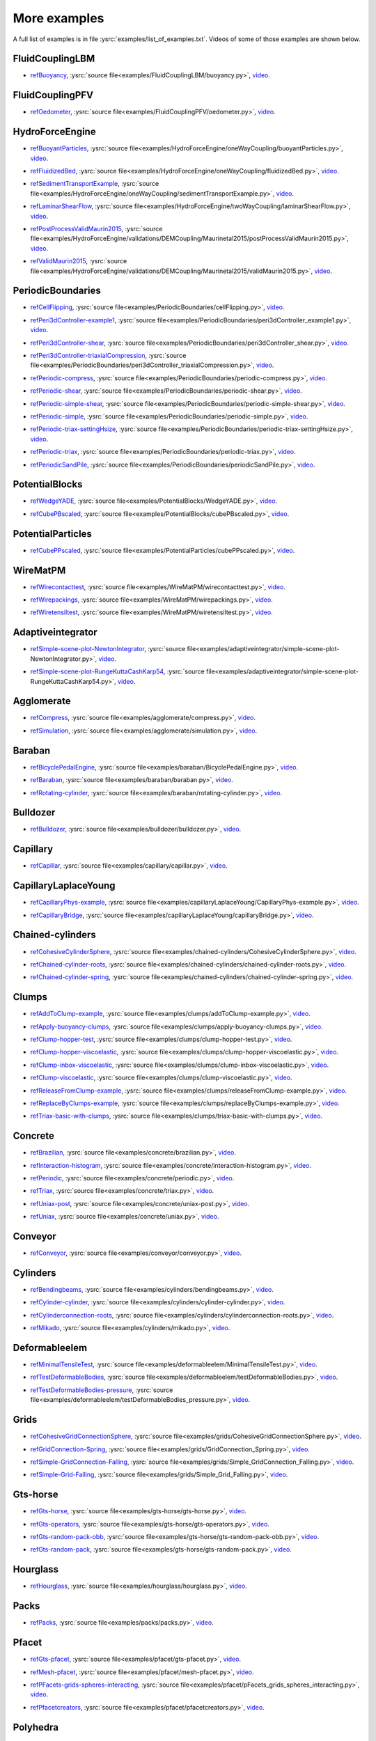 .. _moreExamplesSlow:

More examples
=============

A full list of examples is in file :ysrc:`examples/list_of_examples.txt`. Videos of some of those examples are shown below.

.. comment ----X the rest of this file is generated by list_of_examples_append_to_rst.sh X----
.. comment ----------------------------------X   cut here  X----------------------------------

FluidCouplingLBM
^^^^^^^^^^^^^^^^^^^^^

.. _refBuoyancy:

* refBuoyancy_, :ysrc:`source file<examples/FluidCouplingLBM/buoyancy.py>`, `video`__.

__ https://youtu.be/bohwFU328NA

.. youtube:: bohwFU328NA


FluidCouplingPFV
^^^^^^^^^^^^^^^^^^^^^

.. _refOedometer:

* refOedometer_, :ysrc:`source file<examples/FluidCouplingPFV/oedometer.py>`, `video`__.

__ https://youtu.be/Oq4KyNDkMYA

.. youtube:: Oq4KyNDkMYA


HydroForceEngine
^^^^^^^^^^^^^^^^^^^^^

.. _refBuoyantParticles:

* refBuoyantParticles_, :ysrc:`source file<examples/HydroForceEngine/oneWayCoupling/buoyantParticles.py>`, `video`__.

__ https://youtu.be/AjFtdbaorE4

.. youtube:: AjFtdbaorE4


.. _refFluidizedBed:

* refFluidizedBed_, :ysrc:`source file<examples/HydroForceEngine/oneWayCoupling/fluidizedBed.py>`, `video`__.

__ https://youtu.be/_sFdHmc2kf8

.. youtube:: _sFdHmc2kf8


.. _refSedimentTransportExample:

* refSedimentTransportExample_, :ysrc:`source file<examples/HydroForceEngine/oneWayCoupling/sedimentTransportExample.py>`, `video`__.

__ https://youtu.be/W6h-k7gGwTo

.. youtube:: W6h-k7gGwTo


.. _refLaminarShearFlow:

* refLaminarShearFlow_, :ysrc:`source file<examples/HydroForceEngine/twoWayCoupling/laminarShearFlow.py>`, `video`__.

__ https://youtu.be/E2IOd9k47KM

.. youtube:: E2IOd9k47KM


.. _refPostProcessValidMaurin2015:

* refPostProcessValidMaurin2015_, :ysrc:`source file<examples/HydroForceEngine/validations/DEMCoupling/Maurinetal2015/postProcessValidMaurin2015.py>`, `video`__.

__ https://youtu.be/H_6CcrA3dSE

.. youtube:: H_6CcrA3dSE


.. _refValidMaurin2015:

* refValidMaurin2015_, :ysrc:`source file<examples/HydroForceEngine/validations/DEMCoupling/Maurinetal2015/validMaurin2015.py>`, `video`__.

__ https://youtu.be/__8jcD7It0w

.. youtube:: __8jcD7It0w


PeriodicBoundaries
^^^^^^^^^^^^^^^^^^^^^

.. _refCellFlipping:

* refCellFlipping_, :ysrc:`source file<examples/PeriodicBoundaries/cellFlipping.py>`, `video`__.

__ https://youtu.be/MOwatO13pgI

.. youtube:: MOwatO13pgI


.. _refPeri3dController-example1:

* refPeri3dController-example1_, :ysrc:`source file<examples/PeriodicBoundaries/peri3dController_example1.py>`, `video`__.

__ https://youtu.be/PWbri2_SR4w

.. youtube:: PWbri2_SR4w


.. _refPeri3dController-shear:

* refPeri3dController-shear_, :ysrc:`source file<examples/PeriodicBoundaries/peri3dController_shear.py>`, `video`__.

__ https://youtu.be/jMqqEF5LWTY

.. youtube:: jMqqEF5LWTY


.. _refPeri3dController-triaxialCompression:

* refPeri3dController-triaxialCompression_, :ysrc:`source file<examples/PeriodicBoundaries/peri3dController_triaxialCompression.py>`, `video`__.

__ https://youtu.be/Jlq0V2jaQx0

.. youtube:: Jlq0V2jaQx0


.. _refPeriodic-compress:

* refPeriodic-compress_, :ysrc:`source file<examples/PeriodicBoundaries/periodic-compress.py>`, `video`__.

__ https://youtu.be/1_6Umjgia2k

.. youtube:: 1_6Umjgia2k


.. _refPeriodic-shear:

* refPeriodic-shear_, :ysrc:`source file<examples/PeriodicBoundaries/periodic-shear.py>`, `video`__.

__ https://youtu.be/XY_CwJcrsTE

.. youtube:: XY_CwJcrsTE


.. _refPeriodic-simple-shear:

* refPeriodic-simple-shear_, :ysrc:`source file<examples/PeriodicBoundaries/periodic-simple-shear.py>`, `video`__.

__ https://youtu.be/JXK9FwuU0WM

.. youtube:: JXK9FwuU0WM


.. _refPeriodic-simple:

* refPeriodic-simple_, :ysrc:`source file<examples/PeriodicBoundaries/periodic-simple.py>`, `video`__.

__ https://youtu.be/q1yYLxZZU-Y

.. youtube:: q1yYLxZZU-Y


.. _refPeriodic-triax-settingHsize:

* refPeriodic-triax-settingHsize_, :ysrc:`source file<examples/PeriodicBoundaries/periodic-triax-settingHsize.py>`, `video`__.

__ https://youtu.be/8b_lJm4GhYs

.. youtube:: 8b_lJm4GhYs


.. _refPeriodic-triax:

* refPeriodic-triax_, :ysrc:`source file<examples/PeriodicBoundaries/periodic-triax.py>`, `video`__.

__ https://youtu.be/Hp1W8WhmQZU

.. youtube:: Hp1W8WhmQZU


.. _refPeriodicSandPile:

* refPeriodicSandPile_, :ysrc:`source file<examples/PeriodicBoundaries/periodicSandPile.py>`, `video`__.

__ https://youtu.be/_SeA5KDzxpg

.. youtube:: _SeA5KDzxpg


PotentialBlocks
^^^^^^^^^^^^^^^^^^^^^

.. _refWedgeYADE:

* refWedgeYADE_, :ysrc:`source file<examples/PotentialBlocks/WedgeYADE.py>`, `video`__.

__ https://youtu.be/GYrFkhFV-0E

.. youtube:: GYrFkhFV-0E


.. _refCubePBscaled:

* refCubePBscaled_, :ysrc:`source file<examples/PotentialBlocks/cubePBscaled.py>`, `video`__.

__ https://youtu.be/Slnj-KeG-0w

.. youtube:: Slnj-KeG-0w


PotentialParticles
^^^^^^^^^^^^^^^^^^^^^

.. _refCubePPscaled:

* refCubePPscaled_, :ysrc:`source file<examples/PotentialParticles/cubePPscaled.py>`, `video`__.

__ https://youtu.be/gOgjwMavjuk

.. youtube:: gOgjwMavjuk


WireMatPM
^^^^^^^^^^^^^^^^^^^^^

.. _refWirecontacttest:

* refWirecontacttest_, :ysrc:`source file<examples/WireMatPM/wirecontacttest.py>`, `video`__.

__ https://youtu.be/Kc0R6ZaSIa0

.. youtube:: Kc0R6ZaSIa0


.. _refWirepackings:

* refWirepackings_, :ysrc:`source file<examples/WireMatPM/wirepackings.py>`, `video`__.

__ https://youtu.be/VaW6gDdyiIc

.. youtube:: VaW6gDdyiIc


.. _refWiretensiltest:

* refWiretensiltest_, :ysrc:`source file<examples/WireMatPM/wiretensiltest.py>`, `video`__.

__ https://youtu.be/mC2Rj-MK2TE

.. youtube:: mC2Rj-MK2TE


Adaptiveintegrator
^^^^^^^^^^^^^^^^^^^^^

.. _refSimple-scene-plot-NewtonIntegrator:

* refSimple-scene-plot-NewtonIntegrator_, :ysrc:`source file<examples/adaptiveintegrator/simple-scene-plot-NewtonIntegrator.py>`, `video`__.

__ https://youtu.be/gRkKQKhwl5w

.. youtube:: gRkKQKhwl5w


.. _refSimple-scene-plot-RungeKuttaCashKarp54:

* refSimple-scene-plot-RungeKuttaCashKarp54_, :ysrc:`source file<examples/adaptiveintegrator/simple-scene-plot-RungeKuttaCashKarp54.py>`, `video`__.

__ https://youtu.be/57LmSgbSFZI

.. youtube:: 57LmSgbSFZI


Agglomerate
^^^^^^^^^^^^^^^^^^^^^

.. _refCompress:

* refCompress_, :ysrc:`source file<examples/agglomerate/compress.py>`, `video`__.

__ https://youtu.be/u_Wua_JnYE4

.. youtube:: u_Wua_JnYE4


.. _refSimulation:

* refSimulation_, :ysrc:`source file<examples/agglomerate/simulation.py>`, `video`__.

__ https://youtu.be/QOhpCAJ5ypw

.. youtube:: QOhpCAJ5ypw


Baraban
^^^^^^^^^^^^^^^^^^^^^

.. _refBicyclePedalEngine:

* refBicyclePedalEngine_, :ysrc:`source file<examples/baraban/BicyclePedalEngine.py>`, `video`__.

__ https://youtu.be/tF9Qe9ayklo

.. youtube:: tF9Qe9ayklo


.. _refBaraban:

* refBaraban_, :ysrc:`source file<examples/baraban/baraban.py>`, `video`__.

__ https://youtu.be/OCcjDf1rluw

.. youtube:: OCcjDf1rluw


.. _refRotating-cylinder:

* refRotating-cylinder_, :ysrc:`source file<examples/baraban/rotating-cylinder.py>`, `video`__.

__ https://youtu.be/Hh6nGzIU1vU

.. youtube:: Hh6nGzIU1vU


Bulldozer
^^^^^^^^^^^^^^^^^^^^^

.. _refBulldozer:

* refBulldozer_, :ysrc:`source file<examples/bulldozer/bulldozer.py>`, `video`__.

__ https://youtu.be/6cTyE-KfgcQ

.. youtube:: 6cTyE-KfgcQ


Capillary
^^^^^^^^^^^^^^^^^^^^^

.. _refCapillar:

* refCapillar_, :ysrc:`source file<examples/capillary/capillar.py>`, `video`__.

__ https://youtu.be/gtpNKGJZpyc

.. youtube:: gtpNKGJZpyc


CapillaryLaplaceYoung
^^^^^^^^^^^^^^^^^^^^^

.. _refCapillaryPhys-example:

* refCapillaryPhys-example_, :ysrc:`source file<examples/capillaryLaplaceYoung/CapillaryPhys-example.py>`, `video`__.

__ https://youtu.be/H0bPKX-jwu8

.. youtube:: H0bPKX-jwu8


.. _refCapillaryBridge:

* refCapillaryBridge_, :ysrc:`source file<examples/capillaryLaplaceYoung/capillaryBridge.py>`, `video`__.

__ https://youtu.be/ds6zXTxaIY0

.. youtube:: ds6zXTxaIY0


Chained-cylinders
^^^^^^^^^^^^^^^^^^^^^

.. _refCohesiveCylinderSphere:

* refCohesiveCylinderSphere_, :ysrc:`source file<examples/chained-cylinders/CohesiveCylinderSphere.py>`, `video`__.

__ https://youtu.be/F2eStgTSgp0

.. youtube:: F2eStgTSgp0


.. _refChained-cylinder-roots:

* refChained-cylinder-roots_, :ysrc:`source file<examples/chained-cylinders/chained-cylinder-roots.py>`, `video`__.

__ https://youtu.be/wwkUIpVBL8k

.. youtube:: wwkUIpVBL8k


.. _refChained-cylinder-spring:

* refChained-cylinder-spring_, :ysrc:`source file<examples/chained-cylinders/chained-cylinder-spring.py>`, `video`__.

__ https://youtu.be/wYp0XA_Q3ds

.. youtube:: wYp0XA_Q3ds


Clumps
^^^^^^^^^^^^^^^^^^^^^

.. _refAddToClump-example:

* refAddToClump-example_, :ysrc:`source file<examples/clumps/addToClump-example.py>`, `video`__.

__ https://youtu.be/uP19j2yZltg

.. youtube:: uP19j2yZltg


.. _refApply-buoyancy-clumps:

* refApply-buoyancy-clumps_, :ysrc:`source file<examples/clumps/apply-buoyancy-clumps.py>`, `video`__.

__ https://youtu.be/fwsx_c1ibkM

.. youtube:: fwsx_c1ibkM


.. _refClump-hopper-test:

* refClump-hopper-test_, :ysrc:`source file<examples/clumps/clump-hopper-test.py>`, `video`__.

__ https://youtu.be/ESzQ3t7RHeM

.. youtube:: ESzQ3t7RHeM


.. _refClump-hopper-viscoelastic:

* refClump-hopper-viscoelastic_, :ysrc:`source file<examples/clumps/clump-hopper-viscoelastic.py>`, `video`__.

__ https://youtu.be/cX7Ewoz9wy8

.. youtube:: cX7Ewoz9wy8


.. _refClump-inbox-viscoelastic:

* refClump-inbox-viscoelastic_, :ysrc:`source file<examples/clumps/clump-inbox-viscoelastic.py>`, `video`__.

__ https://youtu.be/rpOYcwoDihE

.. youtube:: rpOYcwoDihE


.. _refClump-viscoelastic:

* refClump-viscoelastic_, :ysrc:`source file<examples/clumps/clump-viscoelastic.py>`, `video`__.

__ https://youtu.be/VSovZDU8Kb8

.. youtube:: VSovZDU8Kb8


.. _refReleaseFromClump-example:

* refReleaseFromClump-example_, :ysrc:`source file<examples/clumps/releaseFromClump-example.py>`, `video`__.

__ https://youtu.be/inER1NuyM-0

.. youtube:: inER1NuyM-0


.. _refReplaceByClumps-example:

* refReplaceByClumps-example_, :ysrc:`source file<examples/clumps/replaceByClumps-example.py>`, `video`__.

__ https://youtu.be/zjeN-OUj18A

.. youtube:: zjeN-OUj18A


.. _refTriax-basic-with-clumps:

* refTriax-basic-with-clumps_, :ysrc:`source file<examples/clumps/triax-basic-with-clumps.py>`, `video`__.

__ https://youtu.be/kqisX2LfwIg

.. youtube:: kqisX2LfwIg


Concrete
^^^^^^^^^^^^^^^^^^^^^

.. _refBrazilian:

* refBrazilian_, :ysrc:`source file<examples/concrete/brazilian.py>`, `video`__.

__ https://youtu.be/KCq336lbw7w

.. youtube:: KCq336lbw7w


.. _refInteraction-histogram:

* refInteraction-histogram_, :ysrc:`source file<examples/concrete/interaction-histogram.py>`, `video`__.

__ https://youtu.be/59f8gSLu6DA

.. youtube:: 59f8gSLu6DA


.. _refPeriodic:

* refPeriodic_, :ysrc:`source file<examples/concrete/periodic.py>`, `video`__.

__ https://youtu.be/DOptBIIp73U

.. youtube:: DOptBIIp73U


.. _refTriax:

* refTriax_, :ysrc:`source file<examples/concrete/triax.py>`, `video`__.

__ https://youtu.be/BEB88z1EztA

.. youtube:: BEB88z1EztA


.. _refUniax-post:

* refUniax-post_, :ysrc:`source file<examples/concrete/uniax-post.py>`, `video`__.

__ https://youtu.be/iXYD9kMB9kA

.. youtube:: iXYD9kMB9kA


.. _refUniax:

* refUniax_, :ysrc:`source file<examples/concrete/uniax.py>`, `video`__.

__ https://youtu.be/Z1VQ14m0riM

.. youtube:: Z1VQ14m0riM


Conveyor
^^^^^^^^^^^^^^^^^^^^^

.. _refConveyor:

* refConveyor_, :ysrc:`source file<examples/conveyor/conveyor.py>`, `video`__.

__ https://youtu.be/bLULZ2a_thk

.. youtube:: bLULZ2a_thk


Cylinders
^^^^^^^^^^^^^^^^^^^^^

.. _refBendingbeams:

* refBendingbeams_, :ysrc:`source file<examples/cylinders/bendingbeams.py>`, `video`__.

__ https://youtu.be/DO_ab64sUJc

.. youtube:: DO_ab64sUJc


.. _refCylinder-cylinder:

* refCylinder-cylinder_, :ysrc:`source file<examples/cylinders/cylinder-cylinder.py>`, `video`__.

__ https://youtu.be/IEzbwudIwGA

.. youtube:: IEzbwudIwGA


.. _refCylinderconnection-roots:

* refCylinderconnection-roots_, :ysrc:`source file<examples/cylinders/cylinderconnection-roots.py>`, `video`__.

__ https://youtu.be/h-6z79VXWA8

.. youtube:: h-6z79VXWA8


.. _refMikado:

* refMikado_, :ysrc:`source file<examples/cylinders/mikado.py>`, `video`__.

__ https://youtu.be/j2aNyUSaWps

.. youtube:: j2aNyUSaWps


Deformableelem
^^^^^^^^^^^^^^^^^^^^^

.. _refMinimalTensileTest:

* refMinimalTensileTest_, :ysrc:`source file<examples/deformableelem/MinimalTensileTest.py>`, `video`__.

__ https://youtu.be/sa0yVUKytN0

.. youtube:: sa0yVUKytN0


.. _refTestDeformableBodies:

* refTestDeformableBodies_, :ysrc:`source file<examples/deformableelem/testDeformableBodies.py>`, `video`__.

__ https://youtu.be/L0q-1QMmw8Q

.. youtube:: L0q-1QMmw8Q


.. _refTestDeformableBodies-pressure:

* refTestDeformableBodies-pressure_, :ysrc:`source file<examples/deformableelem/testDeformableBodies_pressure.py>`, `video`__.

__ https://youtu.be/QPAtlnptjvk

.. youtube:: QPAtlnptjvk


Grids
^^^^^^^^^^^^^^^^^^^^^

.. _refCohesiveGridConnectionSphere:

* refCohesiveGridConnectionSphere_, :ysrc:`source file<examples/grids/CohesiveGridConnectionSphere.py>`, `video`__.

__ https://youtu.be/H8VCdsW6wVA

.. youtube:: H8VCdsW6wVA


.. _refGridConnection-Spring:

* refGridConnection-Spring_, :ysrc:`source file<examples/grids/GridConnection_Spring.py>`, `video`__.

__ https://youtu.be/NQL5y7bz9XU

.. youtube:: NQL5y7bz9XU


.. _refSimple-GridConnection-Falling:

* refSimple-GridConnection-Falling_, :ysrc:`source file<examples/grids/Simple_GridConnection_Falling.py>`, `video`__.

__ https://youtu.be/ede8_SQkkeM

.. youtube:: ede8_SQkkeM


.. _refSimple-Grid-Falling:

* refSimple-Grid-Falling_, :ysrc:`source file<examples/grids/Simple_Grid_Falling.py>`, `video`__.

__ https://youtu.be/g8HVsbJB4fU

.. youtube:: g8HVsbJB4fU


Gts-horse
^^^^^^^^^^^^^^^^^^^^^

.. _refGts-horse:

* refGts-horse_, :ysrc:`source file<examples/gts-horse/gts-horse.py>`, `video`__.

__ https://youtu.be/xteVeQlMrYM

.. youtube:: xteVeQlMrYM


.. _refGts-operators:

* refGts-operators_, :ysrc:`source file<examples/gts-horse/gts-operators.py>`, `video`__.

__ https://youtu.be/eZ9jBEiKUnk

.. youtube:: eZ9jBEiKUnk


.. _refGts-random-pack-obb:

* refGts-random-pack-obb_, :ysrc:`source file<examples/gts-horse/gts-random-pack-obb.py>`, `video`__.

__ https://youtu.be/L04jwnz5Ujg

.. youtube:: L04jwnz5Ujg


.. _refGts-random-pack:

* refGts-random-pack_, :ysrc:`source file<examples/gts-horse/gts-random-pack.py>`, `video`__.

__ https://youtu.be/1dMVlf2u0zM

.. youtube:: 1dMVlf2u0zM


Hourglass
^^^^^^^^^^^^^^^^^^^^^

.. _refHourglass:

* refHourglass_, :ysrc:`source file<examples/hourglass/hourglass.py>`, `video`__.

__ https://youtu.be/wS_x4UPROOE

.. youtube:: wS_x4UPROOE


Packs
^^^^^^^^^^^^^^^^^^^^^

.. _refPacks:

* refPacks_, :ysrc:`source file<examples/packs/packs.py>`, `video`__.

__ https://youtu.be/luGIch9gSdg

.. youtube:: luGIch9gSdg


Pfacet
^^^^^^^^^^^^^^^^^^^^^

.. _refGts-pfacet:

* refGts-pfacet_, :ysrc:`source file<examples/pfacet/gts-pfacet.py>`, `video`__.

__ https://youtu.be/AA2rCfdBX1w

.. youtube:: AA2rCfdBX1w


.. _refMesh-pfacet:

* refMesh-pfacet_, :ysrc:`source file<examples/pfacet/mesh-pfacet.py>`, `video`__.

__ https://youtu.be/HZ3aAOaebbo

.. youtube:: HZ3aAOaebbo


.. _refPFacets-grids-spheres-interacting:

* refPFacets-grids-spheres-interacting_, :ysrc:`source file<examples/pfacet/pFacets_grids_spheres_interacting.py>`, `video`__.

__ https://youtu.be/3e09Zi_LPU0

.. youtube:: 3e09Zi_LPU0


.. _refPfacetcreators:

* refPfacetcreators_, :ysrc:`source file<examples/pfacet/pfacetcreators.py>`, `video`__.

__ https://youtu.be/5PMYeadRRvA

.. youtube:: 5PMYeadRRvA


Polyhedra
^^^^^^^^^^^^^^^^^^^^^

.. _refBall:

* refBall_, :ysrc:`source file<examples/polyhedra/ball.py>`, `video`__.

__ https://youtu.be/pH6kbVcTRg4

.. youtube:: pH6kbVcTRg4


.. _refHorse:

* refHorse_, :ysrc:`source file<examples/polyhedra/horse.py>`, `video`__.

__ https://youtu.be/I9bpX85B8f8

.. youtube:: I9bpX85B8f8


.. _refIrregular:

* refIrregular_, :ysrc:`source file<examples/polyhedra/irregular.py>`, `video`__.

__ https://youtu.be/9XbkYXukdjI

.. youtube:: 9XbkYXukdjI


.. _refSphere-interaction:

* refSphere-interaction_, :ysrc:`source file<examples/polyhedra/sphere-interaction.py>`, `video`__.

__ https://youtu.be/2ZlWJBQ4ELY

.. youtube:: 2ZlWJBQ4ELY


.. _refSplitter:

* refSplitter_, :ysrc:`source file<examples/polyhedra/splitter.py>`, `video`__.

__ https://youtu.be/IjXvPLU92xQ

.. youtube:: IjXvPLU92xQ


.. _refInteractinDetectionFactor:

* refInteractinDetectionFactor_, :ysrc:`source file<examples/polyhedra/tests/interactinDetectionFactor.py>`, `video`__.

__ https://youtu.be/mPj7YfFObdg

.. youtube:: mPj7YfFObdg


.. _refScGeom:

* refScGeom_, :ysrc:`source file<examples/polyhedra/tests/scGeom.py>`, `video`__.

__ https://youtu.be/xdpFnwy_mB8

.. youtube:: xdpFnwy_mB8


.. _refTextExport:

* refTextExport_, :ysrc:`source file<examples/polyhedra/textExport.py>`, `video`__.

__ https://youtu.be/Js52jLduYYM

.. youtube:: Js52jLduYYM


PolyhedraBreak
^^^^^^^^^^^^^^^^^^^^^

.. _refUniaxial-compression:

* refUniaxial-compression_, :ysrc:`source file<examples/polyhedraBreak/uniaxial_compression.py>`, `video`__.

__ https://youtu.be/r77l-A8O8ug

.. youtube:: r77l-A8O8ug


Ring2d
^^^^^^^^^^^^^^^^^^^^^

.. _refRingCundallDamping:

* refRingCundallDamping_, :ysrc:`source file<examples/ring2d/ringCundallDamping.py>`, `video`__.

__ https://youtu.be/jm_snDXShaE

.. youtube:: jm_snDXShaE


.. _refRingSimpleViscoelastic:

* refRingSimpleViscoelastic_, :ysrc:`source file<examples/ring2d/ringSimpleViscoelastic.py>`, `video`__.

__ https://youtu.be/1-StKzb7XV4

.. youtube:: 1-StKzb7XV4


Rod-penetration
^^^^^^^^^^^^^^^^^^^^^

.. _refModel:

* refModel_, :ysrc:`source file<examples/rod-penetration/model.py>`, `video`__.

__ https://youtu.be/b_yLp0onOzg

.. youtube:: b_yLp0onOzg


Simple-scene
^^^^^^^^^^^^^^^^^^^^^

.. _ref2SpheresNormVisc:

* ref2SpheresNormVisc_, :ysrc:`source file<examples/simple-scene/2SpheresNormVisc.py>`, `video`__.

__ https://youtu.be/kiWMTyNGMv4

.. youtube:: kiWMTyNGMv4


.. _refSave-then-reload:

* refSave-then-reload_, :ysrc:`source file<examples/simple-scene/save-then-reload.py>`, `video`__.

__ https://youtu.be/-_xUAgGMz2E

.. youtube:: -_xUAgGMz2E


.. _refSimple-scene-default-engines:

* refSimple-scene-default-engines_, :ysrc:`source file<examples/simple-scene/simple-scene-default-engines.py>`, `video`__.

__ https://youtu.be/i8Vl3tx1-JM

.. youtube:: i8Vl3tx1-JM


.. _refSimple-scene-energy-tracking:

* refSimple-scene-energy-tracking_, :ysrc:`source file<examples/simple-scene/simple-scene-energy-tracking.py>`, `video`__.

__ https://youtu.be/D3XrbW3lvsU

.. youtube:: D3XrbW3lvsU


.. _refSimple-scene-plot:

* refSimple-scene-plot_, :ysrc:`source file<examples/simple-scene/simple-scene-plot.py>`, `video`__.

__ https://youtu.be/3bUCL4VmvGM

.. youtube:: 3bUCL4VmvGM


.. _refSimple-scene:

* refSimple-scene_, :ysrc:`source file<examples/simple-scene/simple-scene.py>`, `video`__.

__ https://youtu.be/a6j6v6zByFk

.. youtube:: a6j6v6zByFk


Stl-gts
^^^^^^^^^^^^^^^^^^^^^

.. _refGts-stl:

* refGts-stl_, :ysrc:`source file<examples/stl-gts/gts-stl.py>`, `video`__.

__ https://youtu.be/MvxHr7mCR0A

.. youtube:: MvxHr7mCR0A


Tesselationwrapper
^^^^^^^^^^^^^^^^^^^^^

.. _refTesselationWrapper:

* refTesselationWrapper_, :ysrc:`source file<examples/tesselationwrapper/tesselationWrapper.py>`, `video`__.

__ https://youtu.be/2o3Y4znBmh8

.. youtube:: 2o3Y4znBmh8


Test
^^^^^^^^^^^^^^^^^^^^^

.. _refNet-2part-displ-unloading:

* refNet-2part-displ-unloading_, :ysrc:`source file<examples/test/WireMatPM/net-2part-displ-unloading.py>`, `video`__.

__ https://youtu.be/588FJ80bf4I

.. youtube:: 588FJ80bf4I


.. _refNet-2part-displ:

* refNet-2part-displ_, :ysrc:`source file<examples/test/WireMatPM/net-2part-displ.py>`, `video`__.

__ https://youtu.be/dcU3xQghpEc

.. youtube:: dcU3xQghpEc


.. _refBeam-l6geom:

* refBeam-l6geom_, :ysrc:`source file<examples/test/beam-l6geom.py>`, `video`__.

__ https://youtu.be/CFWi3YGXSKQ

.. youtube:: CFWi3YGXSKQ


.. _refClump-facet:

* refClump-facet_, :ysrc:`source file<examples/test/clump-facet.py>`, `video`__.

__ https://youtu.be/kGRgeom2isI

.. youtube:: kGRgeom2isI


.. _refClumpPack:

* refClumpPack_, :ysrc:`source file<examples/test/clumpPack.py>`, `video`__.

__ https://youtu.be/qq17u0gXAfU

.. youtube:: qq17u0gXAfU


.. _refCollider-stride-triax:

* refCollider-stride-triax_, :ysrc:`source file<examples/test/collider-stride-triax.py>`, `video`__.

__ https://youtu.be/jHXXuu7WeBk

.. youtube:: jHXXuu7WeBk


.. _refCollider-stride:

* refCollider-stride_, :ysrc:`source file<examples/test/collider-stride.py>`, `video`__.

__ https://youtu.be/0UIC-HhGDBY

.. youtube:: 0UIC-HhGDBY


.. _refCombined-kinematic-engine:

* refCombined-kinematic-engine_, :ysrc:`source file<examples/test/combined-kinematic-engine.py>`, `video`__.

__ https://youtu.be/6lN9N1YAmvM

.. youtube:: 6lN9N1YAmvM


.. _refEnergy:

* refEnergy_, :ysrc:`source file<examples/test/energy.py>`, `video`__.

__ https://youtu.be/8v6ln8by5fo

.. youtube:: 8v6ln8by5fo


.. _refFacet-box:

* refFacet-box_, :ysrc:`source file<examples/test/facet-box.py>`, `video`__.

__ https://youtu.be/9h-5MLa5s0o

.. youtube:: 9h-5MLa5s0o


.. _refFacet-sphere-ViscElBasic-peri:

* refFacet-sphere-ViscElBasic-peri_, :ysrc:`source file<examples/test/facet-sphere-ViscElBasic-peri.py>`, `video`__.

__ https://youtu.be/NKzzupEVO8A

.. youtube:: NKzzupEVO8A


.. _refFacet-sphere-ViscElBasic:

* refFacet-sphere-ViscElBasic_, :ysrc:`source file<examples/test/facet-sphere-ViscElBasic.py>`, `video`__.

__ https://youtu.be/cggR3UG7a6o

.. youtube:: cggR3UG7a6o


.. _refFacet-sphere:

* refFacet-sphere_, :ysrc:`source file<examples/test/facet-sphere.py>`, `video`__.

__ https://youtu.be/7aJ2jHK2zv8

.. youtube:: 7aJ2jHK2zv8


.. _refHelix:

* refHelix_, :ysrc:`source file<examples/test/helix.py>`, `video`__.

__ https://youtu.be/EvpwMBdyG4s

.. youtube:: EvpwMBdyG4s


.. _refInterpolating-force:

* refInterpolating-force_, :ysrc:`source file<examples/test/interpolating-force.py>`, `video`__.

__ https://youtu.be/3RNc1J9YCds

.. youtube:: 3RNc1J9YCds


.. _refKinematic:

* refKinematic_, :ysrc:`source file<examples/test/kinematic.py>`, `video`__.

__ https://youtu.be/J10jxnWuhFc

.. youtube:: J10jxnWuhFc


.. _refMindlin:

* refMindlin_, :ysrc:`source file<examples/test/mindlin.py>`, `video`__.

__ https://youtu.be/kqr39aXEMCk

.. youtube:: kqr39aXEMCk


.. _refMulti:

* refMulti_, :ysrc:`source file<examples/test/multi/multi.py>`, `video`__.

__ https://youtu.be/-DQrAVyXEzw

.. youtube:: -DQrAVyXEzw


.. _refPack-cloud:

* refPack-cloud_, :ysrc:`source file<examples/test/pack-cloud.py>`, `video`__.

__ https://youtu.be/bcPS894Qp_g

.. youtube:: bcPS894Qp_g


.. _refPack-inConvexPolyhedron:

* refPack-inConvexPolyhedron_, :ysrc:`source file<examples/test/pack-inConvexPolyhedron.py>`, `video`__.

__ https://youtu.be/fBJT5iFQ4ak

.. youtube:: fBJT5iFQ4ak


.. _refPv-section:

* refPv-section_, :ysrc:`source file<examples/test/paraview-spheres-solid-section/pv_section.py>`, `video`__.

__ https://youtu.be/bFiUfoEXFMQ

.. youtube:: bFiUfoEXFMQ


.. _refPeriodic-geom-compare:

* refPeriodic-geom-compare_, :ysrc:`source file<examples/test/periodic-geom-compare.py>`, `video`__.

__ https://youtu.be/SiobftG7Lqw

.. youtube:: SiobftG7Lqw


.. _refPsd:

* refPsd_, :ysrc:`source file<examples/test/psd.py>`, `video`__.

__ https://youtu.be/HVs7qGg4AE0

.. youtube:: HVs7qGg4AE0


.. _refSphere-sphere-ViscElBasic-peri:

* refSphere-sphere-ViscElBasic-peri_, :ysrc:`source file<examples/test/sphere-sphere-ViscElBasic-peri.py>`, `video`__.

__ https://youtu.be/ar4JDS6vjs0

.. youtube:: ar4JDS6vjs0


.. _refSubdomain-balancer:

* refSubdomain-balancer_, :ysrc:`source file<examples/test/subdomain-balancer.py>`, `video`__.

__ https://youtu.be/i4_LOzGk3m8

.. youtube:: i4_LOzGk3m8


.. _refTest-sphere-facet-corner:

* refTest-sphere-facet-corner_, :ysrc:`source file<examples/test/test-sphere-facet-corner.py>`, `video`__.

__ https://youtu.be/NaELYGF9tKg

.. youtube:: NaELYGF9tKg


.. _refTest-sphere-facet:

* refTest-sphere-facet_, :ysrc:`source file<examples/test/test-sphere-facet.py>`, `video`__.

__ https://youtu.be/J7i86WHK3QA

.. youtube:: J7i86WHK3QA


.. _refTriax-basic:

* refTriax-basic_, :ysrc:`source file<examples/test/triax-basic.py>`, `video`__.

__ https://youtu.be/B2DIXJJvpwM

.. youtube:: B2DIXJJvpwM


.. _refUnvRead:

* refUnvRead_, :ysrc:`source file<examples/test/unv-read/unvRead.py>`, `video`__.

__ https://youtu.be/IkDE36LAwr8

.. youtube:: IkDE36LAwr8


Tetra
^^^^^^^^^^^^^^^^^^^^^

.. _refOneTetra:

* refOneTetra_, :ysrc:`source file<examples/tetra/oneTetra.py>`, `video`__.

__ https://youtu.be/bv8PxbiG500

.. youtube:: bv8PxbiG500


.. _refOneTetraPoly:

* refOneTetraPoly_, :ysrc:`source file<examples/tetra/oneTetraPoly.py>`, `video`__.

__ https://youtu.be/vzOJte9HzgI

.. youtube:: vzOJte9HzgI


.. _refTwoTetras:

* refTwoTetras_, :ysrc:`source file<examples/tetra/twoTetras.py>`, `video`__.

__ https://youtu.be/U9edvfJWspk

.. youtube:: U9edvfJWspk


.. _refTwoTetrasPoly:

* refTwoTetrasPoly_, :ysrc:`source file<examples/tetra/twoTetrasPoly.py>`, `video`__.

__ https://youtu.be/nAIBxWQ32-o

.. youtube:: nAIBxWQ32-o



